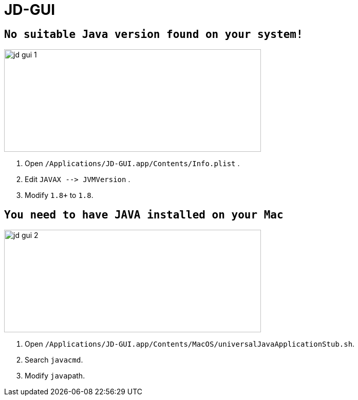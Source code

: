 = JD-GUI

== `No suitable Java version found on your system!`

image::app/jd-gui-1.png[width=500,height=200]

. Open `/Applications/JD-GUI.app/Contents/Info.plist` .
. Edit `+JAVAX --> JVMVersion+` .
. Modify  `1.8+` to `1.8`.

== `You need to have JAVA installed on your Mac`

image::app/jd-gui-2.png[width=500,height=200]


. Open `/Applications/JD-GUI.app/Contents/MacOS/universalJavaApplicationStub.sh`.
. Search `javacmd`.
. Modify ``java``path.
